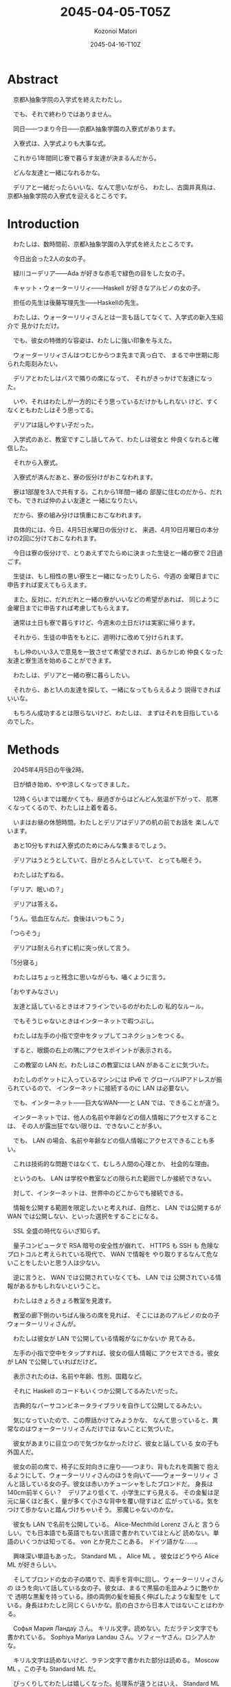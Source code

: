 # -*- mode: org -*-
#+TITLE: 2045-04-05-T05Z
#+DATE: 2045-04-16-T10Z
#+AUTHOR: Kozonoi Matori

* Abstract

　京都λ抽象学院の入学式を終えたわたし。

　でも、それで終わりではありません。

　同日——つまり今日——京都λ抽象学園の入寮式があります。

　入寮式は、入学式よりも大事な式。

　これから1年間同じ寮で暮らす友達が決まるんだから。

　どんな友達と一緒になれるかな。

　デリアと一緒だったらいいな、なんて思いながら、
わたし、古園井真鳥は、京都λ抽象学院の入寮式を迎えるところです。

* Introduction

　わたしは、数時間前、京都λ抽象学園の入学式を終えたところです。

　今日出会った2人の女の子。

　緑川コーデリア——Ada が好きな赤毛で緑色の目をした女の子。

　キャット・ウォーターリリィ——Haskell が好きなアルビノの女の子。

　担任の先生は後藤写理先生——Haskellの先生。

　わたしは、ウォーターリリィさんとは一言も話してなくて、入学式の新入生紹介で
見かけただけ。

　でも、彼女の特徴的な容姿は、わたしに強い印象を与えた。

　ウォーターリリィさんはつむじからつま先まで真っ白で、
まるで中世期に彫られた彫刻みたい。

　デリアとわたしはバスで隣りの席になって、
それがきっかけで友達になった。

　いや、それはわたしが一方的にそう思っているだけかもしれない
けど、すくなくともわたしはそう思ってる。

　デリアは話しやすい子だった。

　入学式のあと、教室ですこし話してみて、わたしは彼女と
仲良くなれると確信した。

　それから入寮式。

　入寮式が済んだあと、寮の仮分けがおこなわれます。

　寮は1部屋を3人で共有する。これから1年間一緒の
部屋に住むのだから、だれでも、できれば仲のよい友達と
一緒になりたい。

　だから、寮の組み分けは慎重におこなわれます。

　具体的には、今日、4月5日水曜日の仮分けと、
来週、4月10日月曜日の本分けの2回に分けておこなわれます。

　今日は寮の仮分けで、とりあえずでたらめに決まった生徒と一緒の寮で
2日過ごす。

　生徒は、もし相性の悪い寮生と一緒になったりしたら、今週の
金曜日までに申告すれば変えてもらえます。

　また、反対に、だれだれと一緒の寮がいいなどの希望があれば、
同じように金曜日までに申告すれば考慮してもらえます。

　通常は土日も寮で暮らすけど、今週末の土日だけは実家に帰ります。

　それから、生徒の申告をもとに、週明けに改めて分けられます。

　もし仲のいい3人で意見を一致させて希望できれば、あらかじめ
仲良くなった友達と寮生活を始めることができます。

　わたしは、デリアと一緒の寮に暮らしたい。

　それから、あと1人の友達を探して、一緒になってもらえるよう
説得できればいいな。

　もちろん成功するとは限らないけど、わたしは、
まずはそれを目指しているのでした。

* Methods

　2045年4月5日の午後2時。

　日が傾き始め、やや涼しくなってきました。

　12時くらいまでは暖かくても、昼過ぎからはどんどん気温が下がって、
肌寒くなってくるので、わたしは上着を着る。

　いまはお昼の休憩時間。わたしとデリアはデリアの机の前でお話を
楽しんでいます。

　あと10分もすれば入寮式のためにみんな集まるでしょう。

　デリアはうとうとしていて、目がとろんとしていて、
とっても眠そう。

　わたしはたずねる。

「デリア、眠いの？」

　デリアは答える。

「うん。低血圧なんだ。食後はいつもこう」

「つらそう」

　デリアは耐えられずに机に突っ伏して言う。

「5分寝る」

　わたしはちょっと残念に思いながらも、囁くように言う。

「おやすみなさい」

　友達と話しているときはオフラインでいるのがわたしの
私的なルール。

　でもそうじゃないときはインターネットで暇つぶし。

　わたしは左手の小指で空中をタップしてコネクションをつくる。

　すると、眼鏡の右上の隅にアクセスポイントが表示される。

　この教室の LAN だ。わたしはこの教室には LAN があることに気づいた。

　わたしのポケットに入っているマシンには IPv6 で
グローバルIPアドレスが振られているので、
インターネットに接続するのに LAN は必要ない。

　でも、インターネット——巨大なWAN——と LAN では、できることが違う。

　インターネットでは、他人の名前や年齢などの個人情報にアクセスすることは、
その人が露出狂でない限りは、できないことが多い。

　でも、 LAN の場合、名前や年齢などの個人情報にアクセスできることも多い。

　これは技術的な問題ではなくて、むしろ人間の心理とか、
社会的な理由。

　というのも、 LAN は学校や教室などの限られた範囲でしか接続できない。

　対して、インターネットは、世界中のどこからでも接続できる。

　情報を公開する範囲を限定したいと考えれば、自然と、
LAN では公開するが WAN では公開しない、といった選択をすることになる。

　SSL 全盛の時代ならいざ知らず。

　量子コンピュータで RSA 暗号の安全性が崩れて、 HTTPS も SSH も
危険なプロトコルと考えられている現代で、 WAN で情報を
やり取りするなんて危ないことをしたいと思う人は少ない。

　逆に言うと、 WAN では公開されていなくても、 LAN では
公開されている情報があるかもしれないということ。

　わたしはきょろきょろ教室を見渡す。

　教室の廊下側のいちばん後ろの席を見れば、
そこにはあのアルビノの女の子ウォーターリリィさんが。

　わたしは彼女が LAN で公開している情報がなにかないか
見てみる。

　左手の小指で空中をタップすれば、彼女の個人情報に
アクセスできる。彼女が LAN で公開していればだけど。

　表示されたのは、名前や年齢、性別、国籍など。

　それに Haskell のコードもいくつか公開してるみたいだった。

　古典的なパーサコンビネータライブラリを自作して公開してるみたい。　

　気になっていたので、この際話かけてみようかな、
なんて思っていると、異常なのはウォーターリリィさんだけでは
ないことに気づいた。

　彼女があまりに目立つので気づかなかったけど、彼女と話している
女の子も外国人だ。

　彼女の前の席で、椅子に反対向きに座り——つまり、背もたれを両腕で
抱えるようにして、ウォーターリリィさんのほうを向いて——ウォーターリリィ
さんと話している女の子。彼女は赤いカチューシャをしたブロンドだ。
身長は140cm前半くらい？　デリアより低くて、小学生にすら見える。
その金髪は足元に届くほど長く、量が多くて小さな背中を覆い隠すほど
広がっている。気をつけて歩かないと踏んづけちゃいそう。
邪魔じゃないのかな。

　彼女も LAN で名前を公開している。 Alice-Mechthild Lorenz さんと
言うらしい。でも日本語でも英語でもない言語で書かれていてほとんど
読めない。単語のいくつかは知ってる。 von とか見たことある。
ドイツ語かな……。

　興味深い単語もあった。 Standard ML 。 Alice ML 。
彼女はどうやら Alice ML が好きらしい。

　そしてブロンドの女の子の隣りで、両手を背中に回し、ウォーターリリィさんの
ほうを向いて話している女の子。彼女は、まるで黒猫の毛並みように艶やかで
透明な黒髪を持っている。顔の両側の髪を細長く伸ばしたような髪型を
している。身長はわたしと同じくらいかな。肌の白さから日本人ではないことはわかる。

　Софья Мария Ланда́у さん。
キリル文字。読めない。ただラテン文字でも書かれている。
Sophiya Mariya Landau さん。ソフィーヤさん。ロシア人かな。

　キリル文字は読めないけど、ラテン文字で書かれた部分は読める。
Moscow ML 。この子も Standard ML だ。

　びっくりしてわたしは嬉しくなった。処理系が違うとはいえ、 Standard ML
が好きな子を見つけることができた。

　わたしは彼女たちと話してみたくなったけど、いきなり話かける
勇気は、わたしにはない。

　それにしても。ここ日本だよね？

　λ抽象学院って、留学生が多いのかな……。

　そんなことを思っていると、ふいにデリアが話かけてきた。

「外国人組が気になる？」

　わたしは振り向いて思わずたずねる。

「寝てなかったの」

「目をつむってただけだよ、5分じゃ寝れやしない」

　わたしはつぶやく。

「留学生が多いな、とちょっと思って」

「まあλ抽象学院はスーパーグローバル学校だしねぇ」

「スーパーグローバル学校？」

「知らない？」

「うん。初耳」

「自分の入る学校のことくらい調べておかないとダメだよ。
国籍が日本以外の国の学生は授業料の全額または一部の免除を受けれたりするの。
だから外国人も多いんじゃないかな」

「なるほど。だからデリアもここへ？」

「違うよ。わたしは国籍日本だし」

　デリアはつまらなそうに言う。

「心と身体だけじゃなくて国籍もアメリカ人だったらなー、いろいろ得できてた
んだけど」

　わたしはちょっと考えてから答える。

「でも、たとえば、医療費高くなったりしない？」

「よく知らない」

「わたしも、法律のことはよく知らないんだけど……得だけじゃなくて
大変なこともあるような気がする」

「まあ、たしかにね」

　それから、わたしは思っていることをデリアにたずねようか迷う。

　寮のこと。

　デリアと一緒の寮で暮らしたい。

　それは本音なんだけど、なかなか言い出せない。

　考えても見て。学生寮とはいえ、それに2人きりというわけでもない
とはいえ、同棲するわけだよ。

　想像すると顔が火照ってくる。

　そんなことを誘って、変に思われないかしら。

　それが不安だし、べつの不安もある。

　断られたら。

　その可能性もないとは言えない。

　仲良くなったと思っているのはわたしだけかもしれない。

　デリアがわたしと話しているのは、たまたま
そこにいた都合のいい暇つぶし程度のことなのかもしれない。

　そういう不安。

　わたしが誘ったときには、その答えが明らかになる。

　明らかになってしまうのが、こわい。

　良い結果と悪い結果の両方が予想できる。悪い結果のリスクを冒して
収縮させてしまうくらいなら重ね合わせの状態を保ったままにして
おきたい。

　なにもしなければ、すくなくとも現状は変わらない。

　いまの何気ない関係を続けることができる。

　だから、なかなか言い出せない。

　そうこう思っているうちに鐘が鳴る。

　わたしはつぶやく。

「あ……」

　デリアが言う。

「入寮式」

　きっちり鐘がなると同時に後藤先生が教室に戻ってきて、
教室内の生徒に宣告する。

「いまから入寮式です。寮の仮分けが決まりました。
みんな廊下にでてください。みなさんには、廊下で3列に
並んでもらいます。ここで、横1行につき1班です。
つまり、同じ部屋になる生徒の横に並んでくださいということです。
この並び順を寮順と言いますが、λ抽象学院では整列する必要がある
場合は、たとえば災害時にも、原則としてこの並び順で並ぶので
注意深く覚えておいてください。廊下で、わたしが3人ずつ呼ぶ
ので——もっとも、2人の班もありますが——その3人は横に並んで、
それまで呼ばれた生徒の後ろに並んでください」

　生徒は言われたとおりに廊下にでる。

　後藤先生は寮の順に生徒の名前を呼ぶ。

　デリアの名前も呼ばれたけど、わたしの名前は呼ばれなかった。

　仮分けとはいえ、違う寮になるのはちょっと寂しい。

　それから、わたしの名前が呼ばれる。

「古園井真鳥さん」

「はい」

　わたしは、それまでに呼ばれた生徒の後ろに並ぶ。

　同じ部屋になるのはだれかな。

　ちょっとどきどきしながら、次に後藤先生が声を放つのを待つ。

　後藤先生が言う。

「ソフィーヤ・ランダウさん」

　あ。さっきの子だ。

　黒髪の女の子がわたしの隣りに並ぶ。

　黒曜石のように吸い込むような黒い髪。それと反発するかのように
真っ白な肌。キリル文字を使っているからといってそうとは
言い切れないけど、なんとなくロシア人のように思える子。

　ソフィーヤさんがわたしのほうを見てにっこり笑う。

　ずるい。と思った。

　こんなふうに笑顔を向けられたら心まで吸い込まれてしまう。

　そんな笑顔。

　その次の後藤先生が名前を呼ぶ。

「アリス・ローレンツさん」

　赤いカチューシャを女の子が、
ふわふわのブロンドをなびかせ、高貴な足取りでソフィーヤさんの隣りに並ぶ。
もうちょっと身長が高ければモデルにすら見えたと思うけど、
彼女は低身長なので子供にしか見えない。

　これでわたしと同じ寮の子が確定した。
ソフィーヤさんとアリスちゃん。

　偶然なのか、わたしたちはみんな Standard ML が好きだ。

　いや、たぶん偶然じゃなくて、好きな言語を考慮して
先生が組分けしてくれたのだろう。

　こうしてわたしたちは並び、ふたたび体育館へ向かう。

　螺旋階段はかなり幅広で、生徒が3列に並んで歩いてもじゅうぶんに
余りある。

　30人近い1年ζ組の生徒が螺旋階段を降りるときはちょっと
こわかった。

　というのも、螺旋階段は支柱や壁に支えられているようには
見えないのだ。

　建築にはうといけど、こんな造形ではあまり重さに強いようには
思えない。

　螺旋階段を降りながら、アリスちゃんがわたしにたずねてきた。

「ねえ、あなた、もしかして Standard ML が好きなの？」

　わたしはいきなり話しかけられてびっくりして思わず顔を背けてしまう。

　昇降口。

　わたしは答える。

「うん」

　アリスちゃんは元気よく言う。

「やっぱり！」

　わたしは質問する。

「なんでそう思ったのですか」

　アリスちゃんの代わりにソフィーヤさんがか細い、
聞き取れないくらい高くて小さな声で答える。

「わたしと……アリスは……Standard MLが好きだから……」

　アリスちゃんは彼女の声を覆い隠すように言う。

「だから残りひとりもそうだと思うのは、帰納的な推論じゃない？」

　アリスちゃんは元気のいい子で、
ソフィーヤさんは静かな子みたい。

　体育館の前。1年生がみんな並んでいる。

　入寮式が始まる。

　後藤先生が生徒におだやかに告げる。

「入場するときは、3人1組です。班で一緒に入り、ほかの
班の後ろに並ぶようにしてください。わたしが最初に体育館に入るので、
最初の班はわたしの後ろに並んでください。
3人は足取りを揃えて入場してください」

　新入生が3人1組になって次々と入場して行く。

　わたしたちは、外で待っているので、まだなかでなにが起こっているのかは
わからない。

　それから、わたしと、ソフィーヤさんと、アリスちゃんも
なかに入る。

　足取りを揃えて進もうと思ったけど、アリスちゃんがのろのろしているから
どうしても数歩進んではすこし立ち止まるようにして歩くことになる。

　わたしたちは前の班の後ろに並ぶ。

　それから、全員が入場すると、今度はα組から順に、
1班ずつ呼ばれ、校長先生に入寮許可の言葉を頂き、
生徒はそれぞれいくつかの約束事を宣誓する。

　わたしとソフィーヤさんとアリスちゃんも同じようにする。

　それからいくつかの形式的な儀式を済ませて、
わたしたちは退場する。

　退場したら体育館の前で待っている必要はなくて、
退場した順に教室へ戻る。

　こうして入寮式は終わりました。

* Results

　体育館から離れ、校舎へ向かう、わたしとソフィーヤさんとアリスちゃんの
3人。

　昇降口から入って、廊下を辿る。

　1階の廊下で、のろのろと歩きながらアリスちゃんが自己紹介してくる。

「自己紹介がまだだったわね。わたしはアリス・ローレンツ。
こっちはソフィーヤ・ランダウ。あなたの、名前は？」

　わたしはしどろもどろに答える。

「こっ、古園井真鳥」

　螺旋階段をのぼる。ソフィーヤさんが質問してくる。

「わたしは……Moscow MLを使います……真鳥さんは……主にどの処理系を……？」

「SML#……レコード多相性が好きで」

　ソフィーヤさんは静かに続けて質問してくる。

「ということは……“A Polymorphic Record Calculus and Its Compilation”は
読みましたか……？」

　有名な論文の名前を出されてびっくりしてしまう。わたしは顔を背ける。

「いえ、その……英語は苦手で」

「なるほど……」

　アリスちゃんが蔑むように言う。

「日本人はほんとに英語できないわよね。
とくに冠詞の使い方が下手。“は”と“が”の違いがわからない
日本語学習者みたい」

　ソフィーヤさんが言う。

「ロシア人も……留学したりしなければ……英語も日本語もできない」

　教室に戻る。

　わたしは教室を見渡す。デリアは戻っていたけど、
デリアもデリアで別の友達と話していた。

　なんだか胸がきゅうっと苦しくなる。

　ウォーターリリィさんもいた。

　教室に入るなり、アリスちゃんが駆け出してウォーターリリィさんに抱きつく。

「キャット！　会いたかったわ」

　ウォーターリリィさんは薄いピンク色の唇を動かして答える。

「別れていたのはほんの1時間」

　アリスちゃんはウォーターリリィさんを連れてわたしとソフィーヤの
ところまで来る。

　アリスちゃんが軽快に紹介してくれる。

「紹介するわ。こちらは古園井真鳥さん。仮分けで一緒の部屋になったのよ」

　わたしはびくびく言う。

「よ、よろしくお願いします」

　ウォーターリリィさんは煌びやかに言う。

「よろしくお願いします」

　アリスちゃんは同じようにわたしに紹介してくる。

「こっちはキャット・ウォーターリリィ。
SML じゃなくて Haskeller だから注意してね。
すぐ型クラスでオーバーロードするから」

　ウォーターリリィさんは唇を尖らせる。

「型クラスなしでどうやってモナドを実装するのか」

　ソフィーヤさんが口を挟む。

「SMLにも……functorっていう機能があって——これはHaskellの“F”unctor、
Fが大文字なことに注意してほしい、とは違うけど——こ
れを使えば……モナドのようなものは実装できます」

　わたしは自然と質問していた。

「でも第一級モジュールがないといろいろつらくありませんか？」

　ソフィーヤさんは答える。

「それは……まあ……Successor MLならあるいは……というよりも……
それ以前に……まずRank2Typesがないのがつらいような気がします」

　わたしはなんだか話していて嬉しくなった。
こんなふうに Standard ML の話が通じたことがはじめてだったから。

　ちょっと忘れ気味だったけど、わたしはもともと
Standard ML の話がしたくてここにきた。

　だから、こんな話をもっとしたいと思った。

　ウォーターリリィさんは辛辣に言う。

「というか、モナド以前に、オーバーロードがないと、
たとえばShowのような型クラスがつくれなくて、面倒だし」

　アリスちゃんは答える。

「たしかにそれは悩みの種ね……SMLでは基本的な四則演算はオーバーロードされ
てるけど……」

　わたしは言う。

「型推論とトレード・オフとはいえ、本音としては型クラスみたいなオーバーロードは
欲しい気がします」

　こんな話をいろいろしてて感じたこと。

　楽しい！

　わたしは、こんな話をもっとしたい。

　とくに Standard ML の話。

　そんなことを思って、しばらくすると、後藤先生が戻ってきた。

　どうやら入寮式はみんな終わったみたい。

　それからしばらくの休み時間をおいて、ホームルーム。
今日は入学式と入寮式だけで、授業はありません。

　全寮制なので、今日と明日は帰らずに寮に泊まります。

　わたしとアリスちゃんと、ソフィーヤさんは、
揃ってはじめての寮に移動。

　デリアは別々だけど、部屋は遠くないので会おうと思えばすぐに
会える。

　でも、わたしはなんだかアリスちゃんとソフィーヤさんと
話すのが楽しくて、デリアのことを考える暇はありませんでした。

　デリアもデリアで、同じ部屋の友達と仲良くやっているみたい。

　嬉しい気もするし、寂しい気もする。

　楽しい気もするし、悲しい気もする。

　そんなことを思いながら、日が落ちて、消灯時間。

　地表はすっかり冷え込んで、寒くて凍えそうなので
毛布にくるまります。

　晴れた夜。雲ひとつない、まるでからすの羽毛のような夜空。

　そんななかにぽつんと光るまん丸の月。

　月明かりがカーテンの隙間から射し込んでいて、電灯を
つけていなくても部屋がしっかり見える。

　これから2日間、わたしたちの住むことになる部屋。

　映画のセットのように広くて整ったキレイな部屋。

　3つのベッドが等間隔で配置されている。

　それぞれのベッドには純白のレースのカーテンが備えられていて、
なかでなにをしているのかは見えないようになっている。

　L字型の机や、豪華なクロゼット、キラキラに輝くキッチン。

　サーバが1台あって、分解したら 256ビット CPU と 16TB のメモリを
備えた、たぶん 30万円くらいはするマシンだとわかったけど、
OS がなにもインストールされていなくて、その代わり Arch Linux や
Gentoo Linux の Live CD があった。わたしたちは、
インストールしようかとも思ったけど、インストールバトルを始めると
寝れなくなるかもしれなかったので、とりあえず今日は保留した。

　大きな本棚には SICP や TCP/IP などの古典的な本がいくつか。

　読んでみたいとも思ったけど、時間がないので、
わたしたちは、やはり保留にした。

　そして、1日が終わります。

* Discussion

　ともあれ、こうして入寮式は終わった。

　今日は Standard ML の話ができて大満足でした！

　アリスちゃん、ソフィーヤさん、そして話してみたかった
ウォーターリリィさんと話せて、いろいろと充実した1日。

　それから、肝心の寮の本分けについてなんだけど。

　とりあえず、仮分けはアリスちゃんとソフィーヤさんが同じ部屋になった。

　でも、まだ寮の仮分けの段階で、わたしとアリスちゃんとソフィーヤさんが
同じ部屋になるというのは、決まったわけじゃない。

　仮分けの前は、デリアと一緒の部屋になりたいと思っていた。

　でも、アリスちゃんやソフィーヤさんと話してみて、
Standard ML の話ができて、すごく楽しかった。

　だから、わりと、このままアリスちゃんやソフィーヤさんと同じ
部屋になっても、いいと思いました。

* Conclusion

　こうしてわたしは入寮式を終えました。

　今日出会った人。

　アリス・ローレンツ——Alice MLを使う元気で小さなブロンドの女の子。

　ソフィーヤ・ランダウ——Moscow MLを使う静かな黒髪の女の子。
大人しいけど、今日出会った人たちのなかでは、いちばん尖ってると
感じたかも。

　ともあれこれで仮分けは終わりです。

　本分けがどうなるのかは、まだわからないけど。

　わたしは、どう転んでも、受け入れられる気がする。

　デリアと一緒になるなら、それはそれで嬉しい。

　アリスちゃんやソフィーヤちゃんと一緒になるのでも、それは
それで楽しそう。

　いずれにせよ、本分けはどきどきわくわくです。
